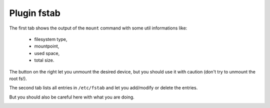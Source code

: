 .. _plugin_fstab:

Plugin fstab
************

The first tab shows the output of the ``mount`` command with some util informations like:

 * filesystem type,
 * mountpoint,
 * used space,
 * total size.

The button on the right let you unmount the desired device, but you should use it with caution (don't try to unmount the root fs!).

.. image:: ../../img/rd-fstab-mount.png

The second tab lists all entries in ``/etc/fstab`` and let you add/modify or delete the entries.

But you should also be careful here with what you are doing.

.. image:: ../../img/rd-fstab-file.png
